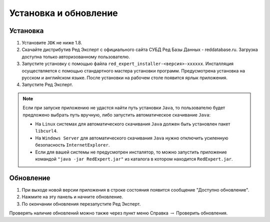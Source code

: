Установка и обновление
============================

Установка
~~~~~~~~~~~~~

#. Установите ``JDK`` не ниже 1.8.
#. Скачайте дистрибутив Ред Эксперт с официального сайта СУБД Ред Базы Данных - reddatabase.ru. Загрузка доступна только авторизованному пользователю.
#. Запустите установку с помощью файла ``red_expert_installer-<версия>-xxxxxx``. Инсталляция осуществляется с помощью стандартного мастера установки программ. Предусмотрена установка на русском и английском языке. После установки на рабочем столе появится ярлык приложения.
#. Запустите Ред Эксперт.

.. note::

  Если при запуске приложению не удастся найти путь установки ``Java``, то пользователю будет предложено выбрать путь вручную, либо запустить автоматическое скачивание ``Java``:

  * На ``Linux`` системах для автоматического скачивания ``Java`` должен быть установлен пакет ``libcurl4``.
  * На ``Windows Server`` для автоматического скачивания ``Java`` нужно отключить усиленную безопасность ``InternetExplorer``.
  * Если для вашей системы не предусмотрен инсталятор, то можно запустить приложение командой ``"java -jar RedExpert.jar"`` из каталога в котором находится ``RedExpert.jar``.

Обновление
~~~~~~~~~~~~~~~~

#. При выходе новой версии приложения в строке состояния появится сообщение "Доступно обновление".
#. Нажмите на эту панель и начните обновление.
#. По окончании обновления перезапустите Ред Эксперт.

Проверять наличие обновлений можно также через пункт меню Справка :math:`\to` Проверить обновления.
